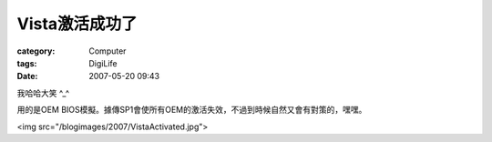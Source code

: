 ####################
Vista激活成功了
####################
:category: Computer
:tags: DigiLife
:date: 2007-05-20 09:43



我哈哈大笑 ^_^ 

用的是OEM BIOS模擬。據傳SP1會使所有OEM的激活失效，不過到時候自然又會有對策的，嘿嘿。

<img src="/blogimages/2007/VistaActivated.jpg">